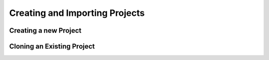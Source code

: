 ###############################
Creating and Importing Projects
###############################

Creating a new Project
======================

.. image:: ../figures/newproject.png
   :align: center


Cloning an Existing Project
===========================

.. image:: ../figures/clone.png
   :align: center

